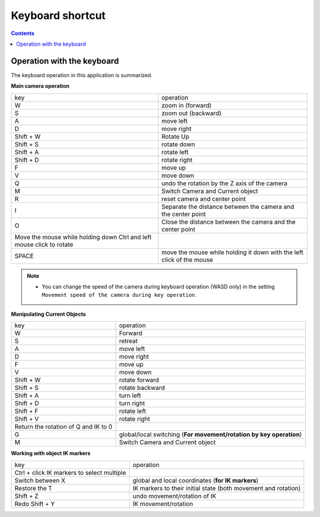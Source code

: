 ##########################################
Keyboard shortcut
##########################################


.. contents::

.. index:: keyboard navigation

Operation with the keyboard
====================================

The keyboard operation in this application is summarized.


**Main camera operation**

.. csv-table::

    key, operation
    W, zoom in (forward)
    S, zoom out (backward)
    A, move left
    D, move right
    Shift + W, Rotate Up
    Shift + S, rotate down
    Shift + A, rotate left
    Shift + D, rotate right
    F, move up
    V, move down
    Q, undo the rotation by the Z axis of the camera
    M, Switch Camera and Current object
    R, reset camera and center point
    I, Separate the distance between the camera and the center point
    O, Close the distance between the camera and the center point
    Move the mouse while holding down Ctrl and left mouse click to rotate
    SPACE, move the mouse while holding it down with the left click of the mouse

.. note::
    * You can change the speed of the camera during keyboard operation (WASD only) in the setting ``Movement speed of the camera during key operation``.

**Manipulating Current Objects**

.. csv-table::

    key, operation
    W, Forward
    S, retreat
    A, move left
    D, move right
    F, move up
    V, move down
    Shift + W, rotate forward
    Shift + S, rotate backward
    Shift + A, turn left
    Shift + D, turn right
    Shift + F, rotate left
    Shift + V, rotate right
    Return the rotation of Q and IK to 0
    G, global/local switching (**For movement/rotation by key operation**)
    M, Switch Camera and Current object

**Working with object IK markers**

.. csv-table::

    key, operation
    Ctrl + click IK markers to select multiple
    Switch between X, global and local coordinates (**for IK markers**)
    Restore the T, IK markers to their initial state (both movement and rotation)
    Shift + Z, undo movement/rotation of IK
    Redo Shift + Y, IK movement/rotation